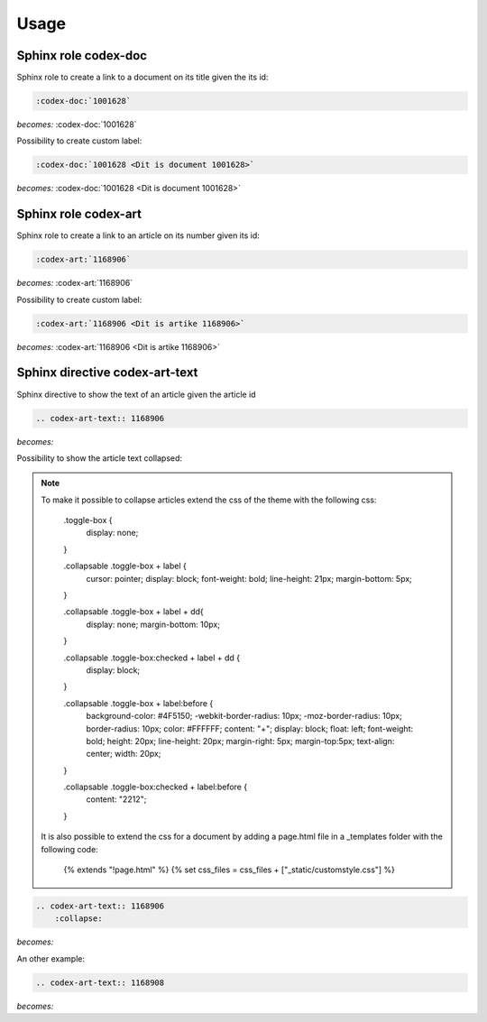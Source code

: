 =====
Usage
=====

Sphinx role codex-doc
=====================

Sphinx role to create a link to a document on its title given the its id:

.. code-block:: python

    :codex-doc:`1001628`

*becomes:*
:codex-doc:`1001628`

Possibility to create custom label:

.. code-block:: python

    :codex-doc:`1001628 <Dit is document 1001628>`

*becomes:*
:codex-doc:`1001628 <Dit is document 1001628>`


Sphinx role codex-art
=====================

Sphinx role to create a link to an article on its number given its id:

.. code-block:: python

    :codex-art:`1168906`

*becomes:*
:codex-art:`1168906`

Possibility to create custom label:

.. code-block:: python

    :codex-art:`1168906 <Dit is artike 1168906>`

*becomes:*
:codex-art:`1168906 <Dit is artike 1168906>`

Sphinx directive codex-art-text
===============================

Sphinx directive to show the text of an article given the article id

.. code-block:: python

    .. codex-art-text:: 1168906

*becomes:*

.. codex-art-text:: 1168906


Possibility to show the article text collapsed:

.. note::

    To make it possible to collapse articles extend the css of the theme with the following css:

        .toggle-box {
          display: none;
        }

        .collapsable .toggle-box + label {
          cursor: pointer;
          display: block;
          font-weight: bold;
          line-height: 21px;
          margin-bottom: 5px;
        }

        .collapsable .toggle-box + label + dd{
          display: none;
          margin-bottom: 10px;
        }

        .collapsable .toggle-box:checked + label + dd {
          display: block;
        }

        .collapsable .toggle-box + label:before {
          background-color: #4F5150;
          -webkit-border-radius: 10px;
          -moz-border-radius: 10px;
          border-radius: 10px;
          color: #FFFFFF;
          content: "+";
          display: block;
          float: left;
          font-weight: bold;
          height: 20px;
          line-height: 20px;
          margin-right: 5px;
          margin-top:5px;
          text-align: center;
          width: 20px;
        }

        .collapsable .toggle-box:checked + label:before {
          content: "\2212";
        }

    It is also possible to extend the css for a document by adding a page.html file in a _templates folder with the following code:

        {% extends "!page.html" %}
        {% set css_files = css_files + ["_static/customstyle.css"] %}

.. code-block:: python

    .. codex-art-text:: 1168906
        :collapse:

*becomes:*

.. codex-art-text:: 1168906
    :collapse:

An other example:

.. code-block:: python

    .. codex-art-text:: 1168908


*becomes:*

.. codex-art-text:: 1168908


